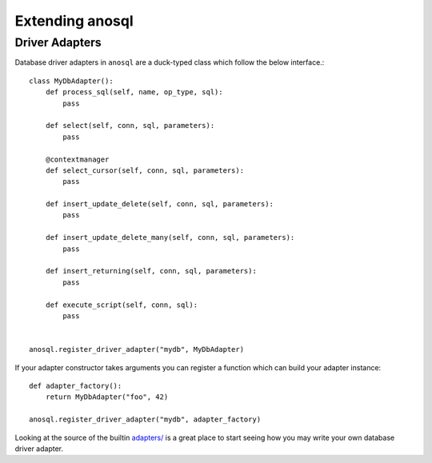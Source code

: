 .. _extending-anosql:

################
Extending anosql
################

Driver Adapters
---------------

Database driver adapters in ``anosql`` are a duck-typed class which follow the below interface.::

    class MyDbAdapter():
        def process_sql(self, name, op_type, sql):
            pass

        def select(self, conn, sql, parameters):
            pass

        @contextmanager
        def select_cursor(self, conn, sql, parameters):
            pass

        def insert_update_delete(self, conn, sql, parameters):
            pass

        def insert_update_delete_many(self, conn, sql, parameters):
            pass

        def insert_returning(self, conn, sql, parameters):
            pass

        def execute_script(self, conn, sql):
            pass


    anosql.register_driver_adapter("mydb", MyDbAdapter)

If your adapter constructor takes arguments you can register a function which can build
your adapter instance::

    def adapter_factory():
        return MyDbAdapter("foo", 42)

    anosql.register_driver_adapter("mydb", adapter_factory)

Looking at the source of the builtin
`adapters/ <https://github.com/honza/anosql/tree/master/anosql/adapters>`_ is a great place
to start seeing how you may write your own database driver adapter.
